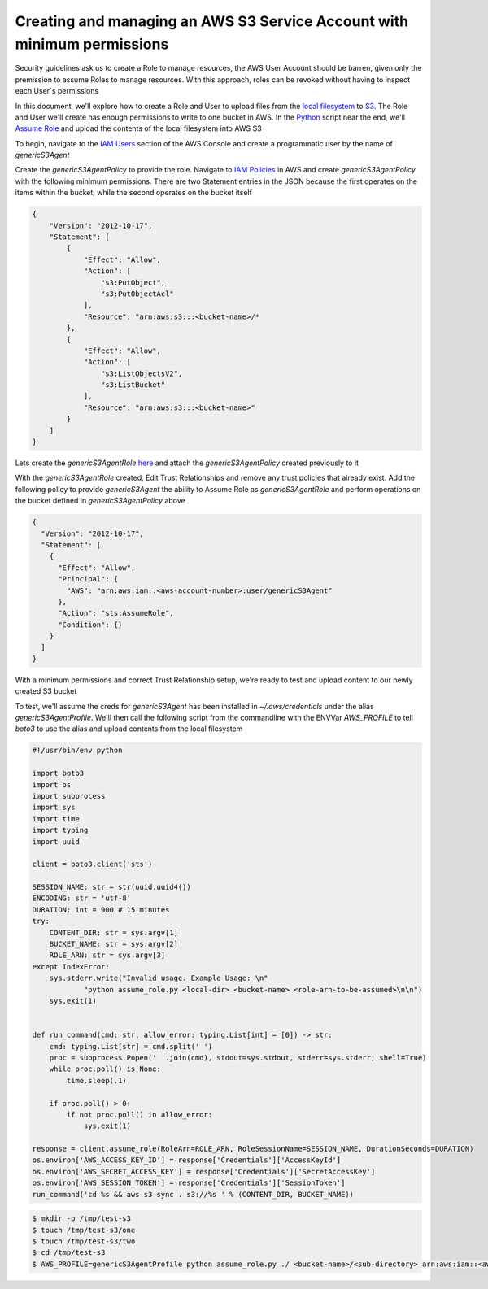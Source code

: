 Creating and managing an AWS S3 Service Account with minimum permissions
------------------------------------------------------------------------

Security guidelines ask us to create a Role to manage resources, the AWS User Account should be barren, given only
the premission to assume Roles to manage resources. With this approach, roles can be revoked without having to inspect
each User`s permissions

In this document, we'll explore how to create a Role and User to upload files from the `local filesystem`_ to `S3`_.
The Role and User we'll create has enough permissions to write to one bucket in AWS. In the `Python`_ script near the
end, we'll `Assume Role`_ and upload the contents of the local filesystem into AWS S3

.. _`Assume Role`: https://docs.aws.amazon.com/STS/latest/APIReference/API_AssumeRole.html
.. _`Python`: https://en.wikipedia.org/wiki/Python_(programming_language)
.. _`local filesystem`: https://en.wikipedia.org/wiki/File_system
.. _`S3`: https://aws.amazon.com/s3/`


To begin, navigate to the `IAM Users`_ section of the AWS Console and create a programmatic user by the name of `genericS3Agent`

.. _`IAM Users`: https://console.aws.amazon.com/iam/home?#/users

Create the `genericS3AgentPolicy` to provide the role. Navigate to `IAM Policies`_ in AWS and create `genericS3AgentPolicy`
with the following minimum permissions. There are two Statement entries in the JSON because the first operates on the
items within the bucket, while the second operates on the bucket itself

.. _`IAM Policies`: https://console.aws.amazon.com/iam/home?#/policies


.. code-block:: json

    {
        "Version": "2012-10-17",
        "Statement": [
            {
                "Effect": "Allow",
                "Action": [
                    "s3:PutObject",
                    "s3:PutObjectAcl"
                ],
                "Resource": "arn:aws:s3:::<bucket-name>/*
            },
            {
                "Effect": "Allow",
                "Action": [
                    "s3:ListObjectsV2",
                    "s3:ListBucket"
                ],
                "Resource": "arn:aws:s3:::<bucket-name>"
            }
        ]
    }



Lets create the `genericS3AgentRole` `here`_ and attach the `genericS3AgentPolicy` created previously to it 

.. _`here`: https://console.aws.amazon.com/iam/home?#/roles


With the `genericS3AgentRole` created, Edit Trust Relationships and remove any trust policies that already exist. Add the following
policy to provide `genericS3Agent` the ability to Assume Role as `genericS3AgentRole` and perform operations on the
bucket defined in `genericS3AgentPolicy` above

.. code-block:: json

    {
      "Version": "2012-10-17",
      "Statement": [
        {
          "Effect": "Allow",
          "Principal": {
            "AWS": "arn:aws:iam::<aws-account-number>:user/genericS3Agent"
          },
          "Action": "sts:AssumeRole",
          "Condition": {}
        }
      ]
    }


With a minimum permissions and correct Trust Relationship setup, we're ready to test and upload content to our newly
created S3 bucket

To test, we'll assume the creds for `genericS3Agent` has been installed in `~/.aws/credentials` under the alias
`genericS3AgentProfile`. We'll then call the following script from the commandline with the ENVVar `AWS_PROFILE` to tell
`boto3` to use the alias and upload contents from the local filesystem


.. code-block:: python

    #!/usr/bin/env python
    
    import boto3
    import os
    import subprocess
    import sys
    import time
    import typing
    import uuid
    
    client = boto3.client('sts')
    
    SESSION_NAME: str = str(uuid.uuid4())
    ENCODING: str = 'utf-8'
    DURATION: int = 900 # 15 minutes
    try:
        CONTENT_DIR: str = sys.argv[1]
        BUCKET_NAME: str = sys.argv[2]
        ROLE_ARN: str = sys.argv[3]
    except IndexError:
        sys.stderr.write("Invalid usage. Example Usage: \n" 
                "python assume_role.py <local-dir> <bucket-name> <role-arn-to-be-assumed>\n\n")
        sys.exit(1)
    
    
    def run_command(cmd: str, allow_error: typing.List[int] = [0]) -> str:
        cmd: typing.List[str] = cmd.split(' ')
        proc = subprocess.Popen(' '.join(cmd), stdout=sys.stdout, stderr=sys.stderr, shell=True)
        while proc.poll() is None:
            time.sleep(.1)
    
        if proc.poll() > 0:
            if not proc.poll() in allow_error:
                sys.exit(1)
    
    response = client.assume_role(RoleArn=ROLE_ARN, RoleSessionName=SESSION_NAME, DurationSeconds=DURATION)
    os.environ['AWS_ACCESS_KEY_ID'] = response['Credentials']['AccessKeyId']
    os.environ['AWS_SECRET_ACCESS_KEY'] = response['Credentials']['SecretAccessKey']
    os.environ['AWS_SESSION_TOKEN'] = response['Credentials']['SessionToken']
    run_command('cd %s && aws s3 sync . s3://%s ' % (CONTENT_DIR, BUCKET_NAME))


.. code-block:: bash

    $ mkdir -p /tmp/test-s3
    $ touch /tmp/test-s3/one
    $ touch /tmp/test-s3/two
    $ cd /tmp/test-s3
    $ AWS_PROFILE=genericS3AgentProfile python assume_role.py ./ <bucket-name>/<sub-directory> arn:aws:iam::<aws-account-number>:role/genericS3AgentRole

